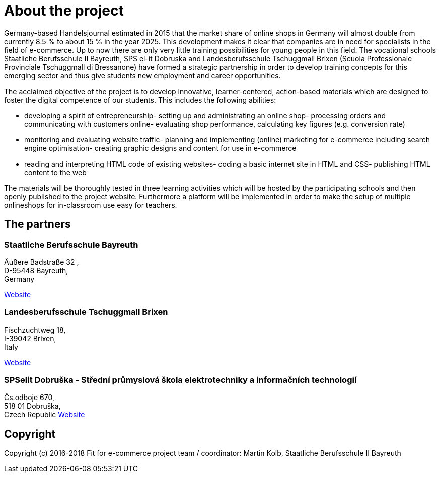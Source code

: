 = About the project
Germany-based Handelsjournal estimated in 2015 that the market share of online shops in Germany will almost double from currently 8.5 % to about 15 % in the year 2025. This development makes it clear that companies are in need for specialists in the field of e-commerce. Up to now there are only very little training possibilities for young people in this field. The vocational schools Staatliche Berufsschule II Bayreuth, SPS el-it Dobruska and Landesberufsschule Tschuggmall Brixen (Scuola Professionale Provinciale Tschuggmall di Bressanone) have formed a strategic partnership in order to develop training concepts for this emerging sector and thus give students new employment and career opportunities.

The acclaimed objective of the project is to develop innovative, learner-centered, action-based materials which are designed to foster the digital competence of our students. This includes the following abilities:

- developing a spirit of entrepreneurship- setting up and administrating an online shop- processing orders and communicating with customers online- evaluating shop performance, calculating key figures (e.g. conversion rate)
- monitoring and evaluating website traffic- planning and implementing (online) marketing for e-commerce including search engine optimisation- creating graphic designs and content for use in e-commerce
- reading and interpreting HTML code of existing websites- coding a basic internet site in HTML and CSS- publishing HTML content to the web

The materials will be thoroughly tested in three learning activities which will be hosted by the participating schools and then openly published to the project website. Furthermore a platform will be implemented in order to make the setup of multiple onlineshops for in-classroom use easy for teachers.

== The partners

=== Staatliche Berufsschule Bayreuth

Äußere Badstraße 32, +
D-95448 Bayreuth, +
Germany 

link:http://kbs-bth.de[Website]

=== Landesberufsschule Tschuggmall Brixen 
Fischzuchtweg 18, +
I-39042 Brixen, +
Italy 

link:http://www.tschuggmall.berufsschule.it[Website]

=== SPSelit Dobruška - Střední průmyslová škola elektrotechniky a informačních technologií
Čs.odboje 670, +
518 01 Dobruška, +
Czech Republic
link:https://spselitdobruska.cz[Website]

== Copyright
Copyright (c) 2016-2018 Fit for e-commerce project team / coordinator: Martin Kolb, Staatliche Berufsschule II Bayreuth